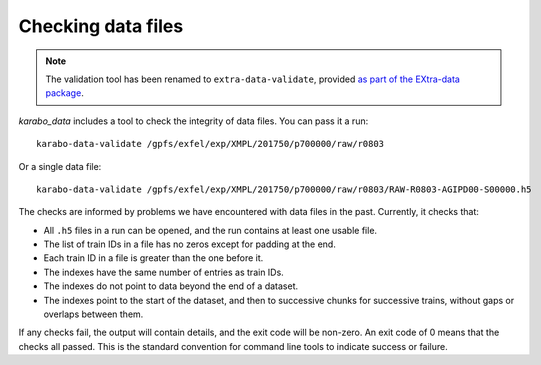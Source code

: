 Checking data files
===================

.. note::

   The validation tool has been renamed to ``extra-data-validate``,
   provided `as part of the EXtra-data package
   <https://extra-data.readthedocs.io/en/latest/validation.html>`_.

*karabo_data* includes a tool to check the integrity of data files.
You can pass it a run::

    karabo-data-validate /gpfs/exfel/exp/XMPL/201750/p700000/raw/r0803

Or a single data file::

    karabo-data-validate /gpfs/exfel/exp/XMPL/201750/p700000/raw/r0803/RAW-R0803-AGIPD00-S00000.h5

The checks are informed by problems we have encountered with data files in the
past. Currently, it checks that:

- All ``.h5`` files in a run can be opened, and the run contains at least one
  usable file.
- The list of train IDs in a file has no zeros except for padding at the end.
- Each train ID in a file is greater than the one before it.
- The indexes have the same number of entries as train IDs.
- The indexes do not point to data beyond the end of a dataset.
- The indexes point to the start of the dataset, and then to successive chunks
  for successive trains, without gaps or overlaps between them.

If any checks fail, the output will contain details, and the exit code will be
non-zero. An exit code of 0 means that the checks all passed. This is the
standard convention for command line tools to indicate success or failure.
